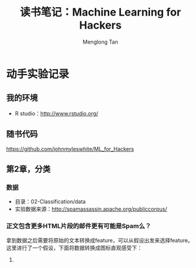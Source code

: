 # -*- org -*-

#+TITLE: 读书笔记：Machine Learning for Hackers
#+AUTHOR: Menglong Tan
#+EMAIL: tanmenglong AT gmail DOT com

* 动手实验记录
** 我的环境
   - R studio：[[http://www.rstudio.org/]]
** 随书代码
   [[https://github.com/johnmyleswhite/ML_for_Hackers]]
** 第2章，分类
*** 数据
	- 目录：02-Classification/data
    - 实验数据来源：[[http://spamassassin.apache.org/publiccorpus/]]
*** 正文包含更多HTML片段的邮件更有可能是Spam么？
	拿到数据之后需要将原始的文本转换成feature，可以从假设出发来选择feature。这里进行了一个假设，下面将数据转换成图标直观感受下：
	1. 

